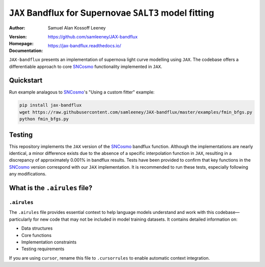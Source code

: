 =======================================
``JAX`` Bandflux for Supernovae ``SALT3`` model fitting
=======================================
:Author: Samuel Alan Kossoff Leeney
:version: |pypi version|
:Homepage: https://github.com/samleeney/JAX-bandflux
:Documentation: https://jax-bandflux.readthedocs.io/

.. |PyPI version| image:: https://badge.fury.io/py/jax-bandflux.svg
   :target: https://badge.fury.io/py/jax-bandflux
   :alt: PyPI version

.. image:: https://github.com/samleeney/JAX-bandflux/workflows/Tests/badge.svg
   :target: https://github.com/samleeney/JAX-bandflux/actions
   :alt: Build Status

``JAX-bandflux`` presents an implementation of supernova light curve modelling using ``JAX``. The codebase offers a differentiable approach to core `SNCosmo <https://sncosmo.readthedocs.io/en/stable/>`_ functionality implemented in ``JAX``.

Quickstart
----------

Run example analagous to `SNCosmo <https://sncosmo.readthedocs.io/en/stable/>`_'s "Using a custom fitter" example:

.. code:: bash

   pip install jax-bandflux
   wget https://raw.githubusercontent.com/samleeney/JAX-bandflux/master/examples/fmin_bfgs.py
   python fmin_bfgs.py

Testing
-------

This repository implements the ``JAX`` version of the `SNCosmo <https://sncosmo.readthedocs.io/en/stable/>`_ bandflux function. Although the implementations are nearly identical, a minor difference exists due to the absence of a specific interpolation function in ``JAX``, resulting in a discrepancy of approximately 0.001% in bandflux results. Tests have been provided to confirm that key functions in the `SNCosmo <https://sncosmo.readthedocs.io/en/stable/>`_ version correspond with our ``JAX`` implementation. It is recommended to run these tests, especially following any modifications.

What is the ``.airules`` file?
--------------------------

``.airules``
========

The ``.airules`` file provides essential context to help language models understand
and work with this codebase—particularly for new code that may not be included 
in model training datasets. It contains detailed information on:

- Data structures  
- Core functions  
- Implementation constraints  
- Testing requirements  

If you are using ``cursor``, rename this file to ``.cursorrules`` to enable
automatic context integration.
